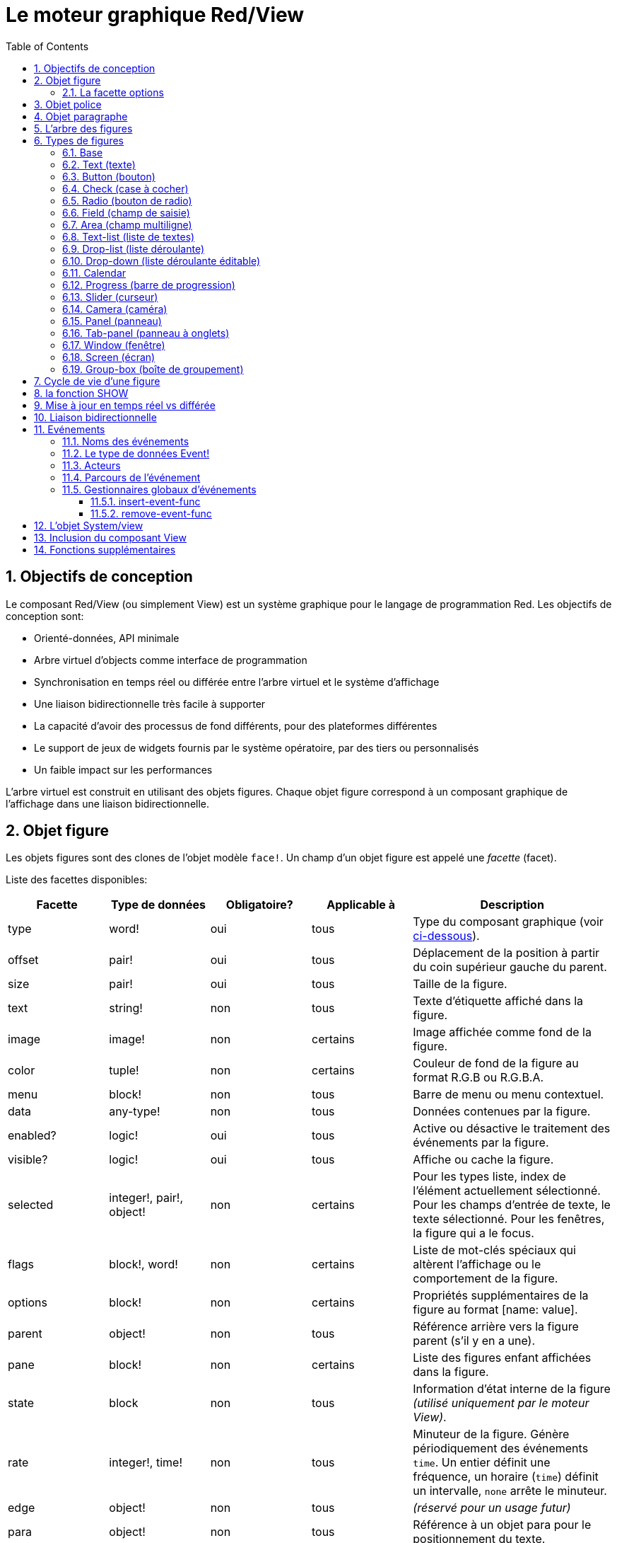 = Le moteur graphique Red/View
:imagesdir: ../images
:toc:
:toclevels: 3
:numbered:

== Objectifs de conception 

Le composant Red/View (ou simplement View) est un système graphique pour le langage de programmation Red. Les objectifs de conception sont:

* Orienté-données, API minimale
* Arbre virtuel d'objects comme interface de programmation
* Synchronisation en temps réel ou différée entre l'arbre virtuel et le système d'affichage
* Une liaison bidirectionnelle très facile à supporter
* La capacité d'avoir des processus de fond différents, pour des plateformes différentes
* Le support de jeux de widgets fournis par le système opératoire, par des tiers ou personnalisés
* Un faible impact sur les performances

L'arbre virtuel est construit en utilisant des objets figures. Chaque objet figure correspond à un composant graphique de l'affichage dans une liaison bidirectionnelle.

== Objet figure

Les objets figures sont des clones de l'objet modèle `face!`. Un champ d'un objet figure est appelé une _facette_ (facet).

Liste des facettes disponibles:

[cols="1,1,1,1,2", options="header"]
|===

|Facette | Type de données | Obligatoire? | Applicable à | Description
|type| word!| oui| tous| Type du composant graphique (voir link:view.adoc#_types_de_figures[ci-dessous]).
|offset| pair!| oui| tous| Déplacement de la position à partir du coin supérieur gauche du parent.
|size| pair!| oui| tous| Taille de la figure.
|text| string!| non| tous| Texte d'étiquette affiché dans la figure.
|image| image!| non| certains| Image affichée comme fond de la figure.
|color| tuple!| non| certains| Couleur de fond de la figure au format R.G.B ou R.G.B.A.
|menu| block!| non| tous| Barre de menu ou menu contextuel.
|data| any-type!| non| tous| Données contenues par la figure.
|enabled?| logic!| oui| tous| Active ou désactive le traitement des événements par la figure.
|visible?| logic!|	oui| tous| Affiche ou cache la figure.
|selected| integer!, pair!, object!| non| certains| Pour les types liste, index de l'élément actuellement sélectionné. Pour les champs d'entrée de texte, le texte sélectionné. Pour les fenêtres, la figure qui a le focus.
|flags| block!, word!| non|	certains| Liste de mot-clés spéciaux qui altèrent l'affichage ou le comportement de la figure.
|options| block!| non| certains| Propriétés supplémentaires de la figure au format [name: value].
|parent| object!| non| tous| Référence arrière vers la figure parent (s'il y en a une).
|pane| block!| non| certains| Liste des figures enfant affichées dans la figure.
|state| block| non| tous| Information d'état interne de la figure _(utilisé uniquement par le moteur View)_.
|rate| integer!, time!| non| tous| Minuteur de la figure. Génère périodiquement des événements `time`. Un entier définit une fréquence, un horaire (`time`) définit un intervalle, `none` arrête le minuteur.
|edge|	object!| non| tous| _(réservé pour un usage futur)_
|para| object!| non| tous| Référence à un objet para pour le positionnement du texte.
|font|	object!| non| tous| Référence à un objet font pour fixer les propriétés de la police de la facette texte.
|actors| object!| non| tous| Gestionnaires d'événements fournis par l'utilisateur.
|extra| any-type!| non|	tous| Données utilisateur optionnelles attachées à la figure (usage libre).
|draw| block!| non| tous| Liste de commandes Draw à exécuter pour dessiner sur la figure.
|===

Liste des drapeaux utilisables globalement pour la facette `flags`:

[cols="1,4", options="header"]
|===
|Drapeau | Description
|*all-over*| Envoie tous les événements `over` à la figure.
|===

D'autres drapeaux spécifiques aux types de figures sont documentés dans leurs sections respectives.

[NOTE]
====
* Les facettes non obligatoires peuvent être fixées à `none`.
* `offset` et `size` sont définis en pixels d'écran.
* `offset` et `size` peuvent parfois être fixés à `none` avant l'affichage. Le moteur View se chargera de fixer les valeurs (comme pour les panneaux dans le type panneau à onglets).
* Ordre d'affichage (de l'arrière vers l'avant): color, image, text, draw.
====

La création d'une nouvelle figure se fait par clonage de l'objet `face!` en fournissant *au moins* un nom de `type` valide.

    button: make face! [type: 'button]

Une fois qu'une figure est créée, le champ `type` ne peut plus être changé.

=== La facette options

La facette options regroupe des facettes optionnelles qui sont utilisées pour des comportements spécifiques:

[cols="1,4" options="header"]
|===
|Option| Description
|*drag-on*| Peut être l'une des valeurs suivantes: `'down`, `'mid-down`, `'alt-down`, `'aux-down`. Utilisé pour permettre une opération de glisser-déposer.
|===

	
== Objet police

Les objets police de caractères sont des clones de l'objet modèle `font!`. Un objet police peut être référencé par une ou plusieurs figures, ce qui permet de contrôler les propriétés de police d'un groupe de figures de manière centralisée.

[cols="1,1,1,3", options="header"]
|===
|Champ| Type de données| Obligatoire?| Description
|name| string!| non| Nom d'une police valide installée sur le système d'exploitation.
|size| integer!| non| Taille de police en points.
|style| word!, block!| non| Mode de mise en forme ou bloc de modes de mise en forme.
|angle| integer!| oui| Angle d'écriture du texte en degrés (la valeur par défaut est `0`).
|color| tuple!| oui| Couleur de la police au format R.G.B ou R.G.B.A.
|anti-alias?| logic!, word!| non| Mode anti-crénelage (actif/inactif ou mode spécial). 
|shadow| _(réservé)_| non| _(réservé pour un usage futur)_
|state| block!| non| Information sur l'état interne de la figure _(utilisé uniquement par le moteur View)_.
|parent| block!| non| Référence arrière interne à la/les figure(s) parent(s) _(utilisé uniquement par le moteur View)_.
|===

[NOTE]
====
* Les facettes non obligatoires peuvent être fixées à `none`.
* Le champ `angle` ne fonctionne pas encore correctement.
* Les valeurs de tous les champs devraient devenir optionnelles à l'avenir.
====

Styles de polices disponibles:

* `bold`
* `italic`
* `underline`
* `strike`

Modes anti-crénelage disponibles:

* actif/inactif (`anti-alias?: yes/no`)
* mode ClearType (`anti-alias?: 'ClearType`)


== Objet paragraphe 

Les objets paragraphe sont des clones de l'objet modèle `para!`. Un objet paragraphe peut être référencé par une ou plusieurs figures, ce qui permet de contrôler les propriétés paragraphe d'un groupe de figures de manière centralisée.

[cols="1,1,3" options="header"]
|===
|Champ| Type de données| Description

|origin| _(réservé)_| _(réservé pour un usage futur)_
|padding| _(réservé)_| _(réservé pour un usage futur)_
|scroll| _(réservé)_| _(réservé pour un usage futur)_
|align| word!| Contrôle l'alignement horizontal du texte: `left`, `center`, `right`.
|v-align| _(réservé)_| Contrôle l'alignemente vertical du texte: `top`, `middle`, `bottom`.
|wrap?| logic!| Active/désactive le retour à la ligne automatique du texte dans la(les) figure(s).
|parent| block!| Référence arrière interne à la(les) figure(s) parent(s) _(utilisé uniquement par le moteur View)_.
|===

[NOTE]
====
* Tous les champs du paragraphe peuvent être mis à `none`.
====

== L'arbre des figures

Les figures sont organisées en un arbre qui correspond aux composants graphiques de l'affichage. Les relations dans l'arbre sont définies à partir de:

* la facette `pane`: liste d'une ou plusieurs figures enfant dans un bloc.
* la facette `parent`: référence à la figure parent.

L'ordre des objets figure dans un `pane` est important, il détermine l'ordre de superposition des objets graphiques (la figure en tête du `pane` est affichée au-dessous de toutes les autres figures, la dernière figure est affichée au-dessus de toutes les autres).

La racine d'un arbre de figures est une figure `screen`. Une figure `screen` ne peut afficher que des figures `window` à partir de son bloc `pane`.

Pour qu'une figure quelle qu'elle soit puisse être affichée à l'écran, elle _doit_ être connectée à une figure `screen` directement (pour les fenêtres) ou indirectement (pour les autres types de figures).

image::face-tree.png[Arbre des figures,align="center"]


== Types de figures 

=== Base 

Le type `base` est le type de figure le plus basique, mais aussi le plus versatile. Par défaut, il n'affichera qu'un fond de couleur `128.128.128`.

[cols="1,3", options="header"]
|===
|Facette| Description
|`type`|	`'base`
|`image`| Une valeur de type `image!` peut être spécifiée, le canal alpha est supporté.
|`color`| Une couleur de fond peut être spécifiée, le canal alpha est supporté.
|`text`| Un texte optionnel à afficher dans la figure.
|`draw`| La transparence est totalement supportée dans les primitives Draw.
|===

[NOTE]
====
* Toutes les facettes suivantes peuvent être combinées et seront rendues dans l'ordre suivant: `color`, `image`, `text`, `draw`.
* La transparence peut être obtenue dans `color`, `image`, `text` et `draw` en spécifiant une composante de canal alpha dans les t-uplets de couleurs: `R.G.B.A` où `A = 0` indique une opacité totale et `A = 255` une transparence totale.
====

_Ce type de face devrait être utilisé pour toute implémentation de composant graphique personnalisé._


=== Text (texte)

Le type `text` est un label statique à afficher.

[cols="1,3", options="header"]
|===
|Facette| Description 

|`type`|	`'text`
|`text`|	Texte du label.
|`data`|	Valeur à afficher sous forme de texte.
|`options`| Champs supportés: `default`.
|===

La facette `data` est synchronisée en temps réel avec la facette `text` en utilisant les règles de conversion suivantes:

* lorsque `text` change, `data` prend la valeur de `load` appliqué à `text`, ou `none`, ou `options/default` si celui-ci est défini.
* lorsque `data` change, `text` prend la valeur de `form` appliqué à `data`.

La facette `options` accepte les propriétés suivantes:

* `default`: peut prendre n'importe quelle valeur, qui sera utilisée par la facette `data` si la conversion de `text` retourne `none`, comme dans le cas des chaînes de caractères ne pouvant être chargées par `load`.


=== Button (bouton)

Ce type représente un bouton simple.

[cols="1,4", options="header"]
|===
|Facette| Description
|`type`| `'button`
|`text`| Le texte du bouton.
|`image`| L'image sera affichée dans le bouton. Peut être combiné avec un texte.
|===

[cols="1,1,3", options="header"]
|===

|Type d'événement| Gestionnaire| Description

|`click`| `on-click`| Déclenché lorsque l'utilisateur clique sur un bouton.
|===


=== Check (case à cocher)

Ce type représente une case à cocher, avec un texte de label optionnel, affiché du côté gauche ou du côté droit.

[cols="1, 4", options="header"]
|===
|Facette| Description
|`type`| `'check`
|`text`| Texte du label.
|`para`| Le champ `align` contrôle si le texte est affiché du côté gauche ou du côté droit.
|`data`| `true`: coché; `false`: décoché (par défaut).
|===

[cols="1, 1, 3", options="header"]
|===
|Type d'événement| Gestionnaire| Description
|`change`| `on-change`| Déclenché lorsque l'état de la case à cocher est changé par une action de l'utilisateur.
|===


=== Radio (bouton de radio)

Ce type représente un bouton de radio, avec un texte de label optionnel, affiché du côté gauche ou du côté droit. Un seul bouton de radio par panneau peut être coché.

[cols="1, 4", options="header"]
|===

|Facette| Description
|`type`| `'radio`
|`text`| Texte du label.
|`para`| Le champ `align` contrôle si le texte est affiché du côté gauche ou du côté droit.
|`data`| `true`: coché; `false`: décoché (par défaut).
|===

[cols="1,1,3", options="header"]
|===
|Type d'événement| Gestionnaire| Description
|`change`| `on-change`| Déclenché lorsque l'état du bouton de radio est changé par une action de l'utilisateur.
|===


=== Field (champ de saisie)

Ce type représente un champ de saisie sur une seule ligne.

[cols="1, 4", options="header"]
|===
|Facette| Description
|`type`|	`'field`
|`text`|	Texte saisi; valeur en lecture/écriture.
|`data`|	Valeur à afficher comme texte.
|`selected`|	Texte sélectionné (pair! none!).
|`options`| Champs supportés: `default`.
|`flags`| Active/désactive certaines propriétés spéciales du champ de saisie (block!).
|===

La facette `selected` contrôle le surlignage du texte (en lecture/écriture). Une valeur de type pair indique le premier et le dernier des caractères surlignés. Une valeur `none` indique qu'aucun texte n'est sélectionné dans le champ de saisie.

*Drapeaux supportés:*

* `no-border` : supprime les décorations de bordure faites par le système sous-jacent d'interface graphique.

* `password` : au lieu des caractères tapés, des astérisques (\*) sont affichées.

La facette `data` est synchronisée en temps réel avec la facette `text` en utilisant les règles de conversion suivantes:

* lorsque `text` change, `data` prend la valeur de `load` appliqué à `text`, ou `none`, ou `options/default` si celui-ci est défini.
* lorsque `data` change, `text` prend la valeur de `form` appliqué à `data`.

La facette `options` accepte les propriétés suivantes:

* `default`: peut prendre n'importe quelle valeur, qui sera utilisée par la facette `data` si la conversion de `text` retourne `none`, comme dans le cas des chaînes de caractères ne pouvant être chargées par `load`.

[cols="1, 1, 3", options="header"]
|===

|Type d'événement| Gestionnaire| Description
|`enter`| `on-enter`| Se produit chaque fois que la touche Entrée est pressée dans le champ de saisie.
|`change`| `on-change`| Se produit chaque fois qu'une saisie est faite dans le champ de saisie.
|`select`| `on-select`| Se produit chaque fois qu'un texte a été sélectionné en utilisant la souris ou le clavier.
|`key`| `on-key`| Se produit chaque fois qu'une touche est pressée dans le champ de saisie.
|===


=== Area (champ multiligne)

Ce type représente un champ de saisie multiligne.

[cols="1, 4", options="header"]
|===
|Facette| Description
|`type`| `'area`
|`text`| Texte saisi; valeur en lecture/écriture.
|`selected`|	Texte sélectionné (pair! none!).
|`flags`| Active/désactive certaines propriétés spéciales du champ de saisie (block!).
|===

La facette `selected` contrôle le surlignage du texte (en lecture/écriture). Une valeur de type pair indique le premier et le dernier des caractères surlignés. Une valeur `none` indique qu'aucun texte n'est sélectionné dans le champ de saisie.

*Drapeaux supportés:*

* `no-border`: supprime les décoration de bordure faites par le système sous-jacent d'interface graphique.

[NOTE]
====
* Une barre de défilement verticale peut apparaître si toutes les lignes de texte ne peuvent pas être visibles dans le champ multiligne (cela pourrait être contrôlé par une option `flags` dans le futur).
====

[cols="1, 1, 2", options="header"]
|===
|Type d'événement| Gestionnaire| Description
|`change`| `on-change`| Se produit chaque fois qu'une saisie est faite dans le champ multiligne.
|`select`| `on-select`| Se produit chaque fois qu'un texte a été sélectionné en utilisant la souris ou le clavier.
|`key`| `on-key`| Se produit chaque fois qu'une touche est pressée dans le champ multiligne.
|===


=== Text-list (liste de textes)

Ce type représente une liste verticale de chaînes de texte, affichée dans un cadre fixe. Une barre de défilement verticale apparaît automatiquement si le contenu ne rentre pas dans le cadre.

[cols="1, 4", options="header"]
|===
|Facette| Description
|`type`| `'text-list`
|`data`| Liste de chaînes à afficher (`block!` `hash!`).
|`selected`| Index de la chaîne sélectionnée ou valeur none s'il n'y a aucune sélection (lecture/écriture).
|===

[cols="1, 1, 3", options="header"]
|===

|Type d'événement| Gestionnaire| Description
|`select`| `on-select`| Se produit lorsqu'une entrée de la liste est sélectionnée. La facette `selected` contient l'index de *l'ancienne* entrée sélectionnée.
|`change`| `on-change`| Se produit après un événement `select`. La facette `selected` contient l'index de la *nouvelle* entrée sélectionnée.
|===

[NOTE]
====
* Le nombre d'entrées visibles ne peut pas encore être défini par l'utilisateur.
====


=== Drop-list (liste déroulante)

Ce type représente une liste verticale de chaînes de texte, affichée dans un cadre repliable. Une barre de défilement verticale apparaît automatiquement si le contenu ne rentre pas dans le cadre.

[cols="1, 4", options="header"]
|===

|Facette| Description

|`type`| `'drop-list`
|`data`| Liste de chaînes à afficher (`block!` `hash!`).
|`selected`| Index de la chaîne sélectionnée ou valeur `none` s'il n'y a aucune sélection (lecture/écriture).
|===

La facette `data` accepte des valeurs arbitraires, mais seulement les valeurs de type chaîne seront ajoutées à la liste et affichées. Des valeurs supplémentaires de type de données autre que chaîne peuvent être utilisées pour créer des tableaux associatifs, en utilisant les chaînes comme clés. La facette `selected` est un index entier en base 10 indiquant la position de la chaîne sélectionnée dans la liste, et non pas dans la facette `data`.

*Drapeaux supportés:*

[NOTE, caption="Pas encore implémenté"]
====
* `scrollable`: active manuellement une barre de défilement verticale.
====

[cols="1, 1, 3", options="header"]
|===

|Type d'événement| Gestionnaire| Description
|`select`| `on-select`| Se produit lorsqu'une entrée de la liste est sélectionnée. La facette `selected` contient l'index de *l'ancienne* entrée sélectionnée.
|`change`| `on-change`| Se produit après un événement `select`. La facette `selected` contient l'index de la *nouvelle* entrée sélectionnée.
|===

[NOTE]
====
* Le nombre d'entrées visibles ne peut pas encore être défini par l'utilisateur.
====


=== Drop-down (liste déroulante éditable)

Ce type représente un champ éditable avec une liste verticale de chaînes de texte, affichés dans un cadre repliable. Une barre de défilement verticale apparaît automatiquement si le contenu ne rentre pas dans le cadre.

[cols="1, 4", options="header"]
|===
|Facette| Description
|`type`| `'drop-down`
|`data`| Liste de chaînes à afficher (`block!` `hash!`).
|`selected`| Index de la chaîne sélectionnée ou valeur `none` s'il n'y a aucune sélection (lecture/écriture).
|===

La facette `data` accepte des valeurs arbitraires, mais seulement les valeurs de type chaîne seront ajoutées à la liste et affichées. Des valeurs supplémentaires de type de données autre que chaîne peuvent être utilisées pour créer des tableaux associatifs, en utilisant les chaînes comme clés. La facette `selected` est un index entier en base 10 indiquant la position de la chaîne sélectionnée dans la liste, et non pas dans la facette `data`.

*Drapeaux supportés:*

[NOTE, caption="Pas encore implémenté"]
====
* `scrollable`: active manuellement une barre de défilement verticale.
====

[cols="1, 1, 3", options="header"]
|===

|Type d'événement| Gestionnaire| Description
|`select`| `on-select`| Se produit lorsqu'une entrée de la liste est sélectionnée. La facette `selected` contient l'index de *l'ancienne* entrée sélectionnée.
|`change`| `on-change`| Se produit après un événement `select`. La facette `selected` contient l'index de la *nouvelle* entrée sélectionnée.
|===

[NOTE]
====
* Le nombre d'entrées visibles ne peut pas encore être défini par l'utilisateur.
====


=== Calendar

Ce type représente un calendrier Grégorien mensuel couvrant l'intervalle du 1er janvier 1601 au 31 décembre 9999.

[cols="1, 4", options="header"]
|===
|Facette| Description
|`type`| `'calendar`
|`data`| valeur de type `date!` qui représente le jour sélectionné.
|===

[cols="1, 1, 3", options="header"]
|===
|Type d'événement| Gestionnaire| Description
|`change`| `on-change`| Se produit lorsqu'une date est sélectionnée dans le calendrier.
|===

[NOTE]
====
* By default, la facette `data` est initialisée à la date du jour.
* Une valeur de `date!` inférieure ou supérieure aux limites spécifiées du calendrier sélectionnera respectivement la date minimale ou maximale supportée.
====


=== Progress (barre de progression)

Ce type représente une barre de progression horizontale ou verticale.

[cols="1, 4", options="header"]
|===

|Facette| Description
|`type`| `'progress`
|`data`| Valeur représentant la progression (valeur de type `percent!` ou `float!`).
|===

[NOTE]
====
* Si une valeur de type `float` est utilisée pour `data`, celle-ci doit être entre 0.0 et 1.0.
====


=== Slider (curseur)

Ce type représente un curseur qui peut être déplacé selon un axe horizontal ou vertical.

[cols="1, 4", options="header"]
|===
|Facette| Description
|`type`| `'slider`
|`data`| Valeur représentant la position du curseur (valeur de type `percent!` ou `float!`).
|===

[NOTE]
====
* Si une valeur de type `float` est utilisée pour `data`, celle-ci doit être entre 0.0 et 1.0.
====


=== Camera (caméra)

Ce type est utilisé pour afficher le flux d'une caméra vidéo.

[cols="1, 4", options="header"]
|===
|Facette| Description
|`type`| `'camera`
|`data`| Liste de nom(s) de caméra(s) sous forme d'un bloc de chaînes de caractères.
|`selected`| Sélectionne la caméra à afficher dans la liste `data`, en utilisant un index entier. Si fixé à `none`, le flux de caméra est désactivé.
|===

[NOTE]
====
* La facette `data` est initialement à `none`. La liste de caméras est consultée durant le premier appel à `show` sur la figure caméra.
* Il est possible de capturer le contenu d'une figure caméra en utilisant `to-image` sur la figure.
====


=== Panel (panneau)

Un panel est un conteneur pour d'autres figures.

[cols="1, 4", options="header"]
|===

|Facette| Description
|`type`| `'panel`
|`pane`| Bloc de figures enfants. L'ordre dans le bloc définit l'ordre de superposition lors de l'affichage.
|===

[NOTE]
====
* Les coordonnées d' `offset` des enfants sont relatives au coin supérieur gauche du panneau parent.
* Les faces enfants sont coupées aux limites du cadre du panneau.
====

'''

=== Tab-panel (panneau à onglets)

Un tab-panel est une liste de panneaux dont un seul peut être visible à la fois. Une liste de noms de panneaux est affichée sous forme d'onglets, et utilisée pour basculer entre les panneaux.

[cols="1, 4", options="header"]
|===
|Facette| Description
|`type`| `'tab-panel`
|`data`| Bloc de noms de panneaux (valeurs chaînes de caractères).
|`pane`| Liste de panneaux correspondant à la liste d'onglets (`block!`).
|`selected`| Index du panneau sélectionné ou valeur `none` (`integer!`) (lecture/écriture).
|===

[cols="1, 1, 3", options="header"]
|===
|Type d'événement| Gestionnaire| Description
|`change`| on-change| Se produit lorsque l'utilisateur sélectionne un nouvel onglet. `event/picked` contient un index de l'onglet nouvellement sélectionné. La propriété `selected` est mise à jour juste après cet événement.
|===

[NOTE]
====
* Les deux facettes `data` et `pane` doivent être remplies afin que le panneau à onglets puisse être affiché correctement.
* Si `pane` contient plus de panneaux que le nombre spécifié d'onglets, ils seront ignorés.
* Lors de l'ajout/la suppression d'un onglet, le panneau correspondant doit être ajouté à/supprimé de la liste `pane`.
====


=== Window (fenêtre)

Représente une fenêtre affichée sur le bureau du système d'exploitation.

[cols="1, 4", options="header"]
|===
|Facette| Description
|`type`| `'window`
|`text`| Titre de la fenêtre (`string!`).
|`offset`| Déplacement à partir du coin supérieur gauche de l'écran du bureau, sans prendre en compte les décorations de bordure de la fenêtre. (`pair!`)
|`size`| Taille de la fenêtre, sans prendre en compte les décorations de bordure de la fenêtre. (pair!)
|`flags`| Active/désactive certaines propriétés spéciales de la fenêtre (`block!`).
|`menu`| Affiche une barre de menu dans la fenêtre (`block!`).
|`pane`| Liste de figures à afficher dans la fenêtre (`block!`).
|`selected`| Sélectionne la fenêtre qui recevra le focus (`object!`).
|===


*Drapeaux supportés:*

* `modal`: rend la fenêtre modale, désactivant toutes les fenêtres précédemment ouvertes.
* `resize`: active le redimensionnement de la fenêtre (par défaut elle est de taille fixée, non redimensionnable).
* `no-title`: n'affiche pas de titre à la fenêtre.
* `no-border`: supprime les décorations de bordure de la fenêtre.
* `no-min`: supprime le bouton de minimisation de la barre d'en-tête de la fenêtre.
* `no-max`: supprime le bouton de maximisation  de la barre d'en-tête de la fenêtre.
* `no-buttons`: supprime tous les boutons de la barre d'en-tête de la fenêtre.
* `popup`: décoration de bordure alternative plus petite (Windows seulement).

[NOTE]
====
* L'emploi du mot-clé `popup` au début du bloc de spécification du menu forcera un menu contextuel dans la fenêtre, au lieu d'une barre de menu par défaut.
====


=== Screen (écran)

Représente une unité d'affichage graphique connectée à l'ordinateur (habituellement un moniteur).

[cols="1, 4", options="header"]
|===
|Facette| Description
|`type`| `'screen`
|`size`| Taille d'affichage de l'écran en pixels. Défini par le moteur de View au démarrage (`pair!`).
|`pane`| Liste de fenêtres à afficher sur l'écran (`block!`).
|===

Toutes les figures "fenêtre" qui sont affichées doivent être des enfants d'une figure "écran".


=== Group-box (boîte de groupement)

Une boîte de groupement est un conteneur pour d'autres figures, entouré d'une bordure visible. _Il s'agit d'un style temporaire qui sera supprimé lorsque la facette `edge` sera supportée._

[cols="1, 4", options="header"]
|===
|Facette| Description
|`type`| `'group-box`
|`pane`| Bloc de figures enfants. L'ordre dans le bloc définit l'ordre de superposition lors de l'affichage.
|===

[NOTE]
====
* Les coordonnées `offset` des enfants sont relatives au coin supérieur gauche de la boîte de groupement.
* Les faces enfant sont coupées aux limites du cadre de la boîte de groupement.
====


== Cycle de vie d'une figure

. Création d'un objet figure à partir du prototype `face!`.
. Insertion de l'objet figure dans un arbre connecté à une figure écran.
. Utilisation de `show` pour rendre la figure sur l'écran.
.. des ressources système sont allouées à ce moment.
.. le bloc `face/state` est défini.
. Suppression de la figure de la liste `pane` pour la supprimer de l'affichage.
. Le nettoyeur (garbage collector) se charge de libérer les ressources système associées lorsque la figure n'est plus référencée.

[NOTE]
====
* Une fonction `free` pourra être fournie pour un contrôle manuel de la libération des ressources systèmes dans les applications gourmandes en ressources.
====

== la fonction SHOW  

*Syntaxe*
----
show <face>

<face>: clone de l'objet face! ou bloc d'objets figures ou de noms de figures (utilisant des valeurs de type word!).
----

*Description*

Cette fonction est utilisée pour mettre à jour une figure ou une liste de figures à l'écran. Seule une figure qui est référencée dans un arbre de figures connecté à un écran peut être correctement rendue à l'écran. Lors du premier appel de la fonction, des ressources système seront allouées, la facette `state` sera définie et le composant graphique sera affiché à l'écran. Les appels ultérieurs reflèteront à l'écran tout changement fait à l'objet figure. Si la facette `pane` est définie `show` sera également appliqué récursivement aux figures enfants.


*La facette State*

_L'information qui suit est fournie uniquement pour référence, en usage normal la facette `state` ne devrait pas être manipulée par l'utilisateur. Cependant, on peut y accéder si des API du système d'exploitation sont appelées directement par l'utilisateur ou si le comportement du moteur de View doit être modifié._

[cols="1, 4", options="header"]
|===
|Position/Field| Description
|1 (handle)|	Pointeur spécifique au système d'exploitation vers l'objet graphique (`integer!`).
|2 (changes)| Tableau de drapeaux booléens qui indiquent quelles facettes ont été changées depuis le dernier appel à `show` (`integer!`).
|3 (deferred)| Liste de changements différés depuis le dernier appel à `show`; lorsque les mises à jour en temps réel sont désactivées (`block!` `none!`).
|4 (drag-offset)| Enregistre la position de départ du curseur de la souris lorsqu'on entre en mode de déplacement d'une figure à la souris (`pair!` `none!`).
|===

[NOTE]
====
* Après un appel à `show`, le champ `changes` est remis à 0 et le bloc de champs `deferred` est vidé.
* Un type de données `handle!` sera utilisé dans le futur pour des pointeurs de système d'exploitation opaques.
====

== Mise à jour en temps réel vs différée anchor:realtime-vs-deferred-updating[]

Le moteur View a deux modes différents pour mettre à jour l'affichage après que des changements aient été faits à l'arbre des figures:

* Mise à jour en temps réel: tout changement à une figure est immédiatement rendu à l'écran.

* Mise à jour différée: tous les changements à une figure ne sont pas propagés à l'écran, jusqu'à ce que `show` soit appelé sur la figure ou sur la figure parent.

Le basculement entre ces deux modes est contrôlé par le mot `system/view/auto-sync?` : s'il prend la valeur `yes`, le mode de mise à jour en temps réel (mode par défaut) est activé; s'il prend la valeur `no`, le moteur View différera toutes les mises à jour.

Les motivations pour une mise à jour en temps réel par défaut sont:

* Un code source plus simple et plus court, pas besoin d'appeler `show` après chaque changement de face.
* Moindre difficulté d'apprentissage pour les débutants.
* Assez bon pour des applications simples ou des prototypes.
* Simpllifie l'expérimentation depuis la console.

Le mode différé met à jour beaucoup de changements en même temps à l'écran afin d'éviter les ralentissements ou lorsque l'objectif est une meilleure performance.

[NOTE]
====
* C'est une grande différence avec le moteur de Rebol/View qui ne supporte que le mode différé.
====

== Liaison bidirectionnelle 

Les objets figure s'appuient sur le système de propriété de Red pour lier l'objet avec la série utilisée dans les facettes, de telle sorte que tout changement dans l'une des facettes (même un changement profond) est détecté par l'objet figure et traité suivant le mode de synchronisation courant (temps réel ou différé).

D'un autre côté, les changements faits aux objets graphiques affichés sont instantanément reflétés sur la figure correspondante. Par exemple, taper du texte dans une figure `field` reflètera immédiatement l'entrée sur la facette `text` de la figure.

Cette liaison bidirectionnelle simplifie l'interaction avec les objets graphiques pour le programmeur, sans avoir besoin d'aucune API spécifique. Il suffit de modifier les facettes en utilisant les actions sur les séries.

Exemple:

----
view [
    list: text-list data ["John" "Bob" "Alice"]
    button "Add" [append list/data "Sue"]
    button "Change" [lowercase pick list/data list/selected]
]
----

== Evénements 

=== Noms des événements 

[cols="1, 1, 3", options="header"]
|===

|Nom| Type d'entrée| Cause
|*down*| souris| Le bouton gauche de la souris a été pressé.
|*up*| souris| Le bouton gauche de la souris a été relâché.
|*mid-down*| souris| Le bouton du milieu de la souris a été pressé.
|*mid-up*| souris| Le bouton du milieu de la souris a été relâché.
|*alt-down*| souris| Le bouton droit de la souris a été pressé.
|*alt-up*| souris| Le bouton droit de la souris a été relâché.
|*aux-down*| souris| Le bouton auxiliaire de la souris a été pressé.
|*aux-up*|	souris| Le bouton auxiliaire de la souris a été relâché.
|*drag-start*| souris| Démarrage d'un déplacement de figure à la souris.
|*drag*| souris| Une figure est en cours de déplacement à la souris.
|*drop*| souris| Une figure déplacée à la souris a été relâchée.
|*click*| souris| Clic gauche de la souris (widgets boutons seulement).
|*dbl-click*| souris| Double clic gauche de la souris.
|*over*| souris| Le curseur de la souris passe sur une figure. Cet événement est produit une fois lorsque la souris entre sur la figure, et une fois lorsqu'elle la quitte. Si la facette `flags` contient le drapeau *all-over*, alors tous les événements intermédiaires sont également produits.
|*move*|	souris| Une fenêtre a été déplacée.
|*resize*| souris| Une fenêtre a été redimensionnée.
|*moving*| souris| Une fenêtre est en cours de déplacement.
|*resizing*| souris| Une fenêtre est en cours de redimensionnement.
|*wheel*| souris| La roue de la souris est tournée.
|*zoom*|	tactile| Un geste de zoomage (pincement) a été reconnu.
|*pan*| tactile| Un geste de déplacement (balayage) a été reconnu.
|*rotate*| tactile| Un geste de rotation a été reconnu.
|*two-tap*| tactile| Un geste de double tapotement a été reconnu.
|*press-tap*| tactile| Un geste de pression-et-tapotement a été reconnu.
|*key-down*| clavier| Une touche est pressée.
|*key*| clavier| Un caractère a été entré ou une touche spéciale a été pressée (à l'exception des touches control, majuscule et menu).
|*key-up*| clavier| Une touche pressée est relâchée.
|*enter*| clavier| La touche Entrée est pressée.
|*focus*| any| Une figure vient de recevoir le focus.
|*unfocus*| any| Une figure vient de perdre le focus.
|*select*| any| Une sélection est faite sur une figure offrant des choix multiples.
|*change*| any| Un changement est intervenu sur une figure acceptant des entrées utilisateur (saisie de texte ou sélection dans une liste).
|*menu*| any| Une entrée de menu est choisie.
|*close*| any| Une fenêtre se ferme.
|*time*| timer| Le délai fixé par la facette `rate` de la figure a expiré.
|===

[NOTE]
====
* Les événements de type tactile ne sont pas disponibles dans Windows XP.
* Un ou plusieurs événements `moving` précèdent toujours un événement `move`.
* Un ou plusieurs événements `resizing` précèdent toujours un événement `resize`.
====

=== Le type de données Event! 

Une valeur du type event est un objet opaque contenant toute l'information sur un événement donné. On accède aux champs de l'événement en utilisant la notation par chemin.

[cols="1, 4", options="header"]
|===
|Champ| Valeur retournée
|`type`| Type d'événement (`word!`).
|`face`| Objet figure sur lequel l'événement s'est produit (`object!`).
|`window`| Objet fenêtre sur lequel l'événement s'est produit (`object!`).
|`offset`| Coordonnées du curseur de la souris par rapport à l'objet figure lorsque l'événement s'est produit (`pair!`). Pour les événements tactiles, retourne les coordonnées du point central.
|`key`| Touche pressée (`char!` `word!`).
|`picked`| Nouvel élément sélectionné dans une figure (`integer!` `percent!`). Pour un événement de souris `down` sur une `text-list`, retourne l'élément sous la souris ou `none`. Pour un événement `wheel`, retourne le nombre de pas de rotation. Une valeur positive indique que la roue a été tournée vers l'avant, en s'éloignant de l'utilisateur; une valeur négative indique que la roue a été tournée vers l'arrière, vers l'utilisateur. Pour un événement `menu`, retourne l'ID (`word!`) du menu correspondant. Pour un geste de zoomage, retourne une valeur de pourcentage représentant l'augmentation/la diminution relative. Pour les autres gestes, la valeur dépend du système pour l'instant (Windows: `ullArguments`, champ de https://msdn.microsoft.com/en-us/library/windows/desktop/dd353232(v=vs.85).aspx[GESTUREINFO]).
|`flags`| Retourne une liste d'un ou plusieurs drapeaux (voir liste ci-dessous) (`block!`).
|`away?`| Retourne `true` si le curseur de la souris quitte les limites de la figure (`logic!`). Ne s'applique que si l'événement `over` est actif. 
|`down?`| Retourne `true` si le bouton gauche de la souris a été pressé (`logic!`).
|`mid-down?`| Retourne `true` si le bouton du milieu de la souris a été pressé (`logic!`).
|`alt-down?`| Retourne `true`  si le bouton droit de la souris a été pressé (`logic!`).
|`ctrl?`| Retourne `true`  si la touche CTRL a été pressée (`logic!`).
|`shift?`| Retourne `true` si la touche MAJ a été pressée (`logic!`).
|===

Liste des drapeaux possibles dans `event/flags`:

* `away`
* `down`
* `mid-down`
* `alt-down`
* `aux-down`
* `control`
* `shift`

[NOTE]
====
* Tous les champs (à l'exception de `type`) sont en lecture seule. La valeur de `type` n'est changée qu'en interne par le moteur View.
====

Voici la liste des touches spéciales retournées sous forme de mots par `event/key`:

* `page-up`
* `page-down`
* `end`
* `home`
* `left`
* `up`
* `right`
* `down`
* `insert`
* `delete`
* `F1`
* `F2`
* `F3`
* `F4`
* `F5`
* `F6`
* `F7`
* `F8`
* `F9`
* `F10`
* `F11`
* `F12`

Les noms supplémentaires suivants peuvent être retournés par `event/key` uniquement dans le cas des messages `key-down` et `key-up`:

* `left-control`
* `right-control`
* `left-shift`
* `right-shift`
* `left-menu`
* `right-menu`


=== Acteurs 

Les acteurs sont des fonctions de gestion des événements de View. Ils sont définis dans un objet de forme libre (aucun prototype n'est fourni) référencé par la facette `actors`. Tous les acteurs ont le même bloc de spécifications.

*Syntaxe*

----
on-<event>: func [face [object!] event [event!]]

<event> : tout nom d'événement valide (de la table ci-dessus)
face    : objet figure qui reçoit l'événement
event   : valeur de l'événement.
----

Additionnellement aux événements de l'interface graphique, il est possible de définir un acteur `on-create` qui sera appelé lorsque la figure est affichée pour la première fois, juste avant que des ressources système ne lui soient allouées. Contrairement aux autres acteurs, `on-create` n'a qu'un argument, `face`.

*Valeur retournée*

----
'stop : quitte la boucle d'événements.
'done : interrompt le passage de l'événement à la figure suivante.
----

Les autres valeurs retournées n'ont pas d'effet.

=== Parcours de l'événement 

Les événements sont habituellement générés à une position spécifique de l'écran et assignés à la figure supérieure la plus proche. Cependant, l'événement voyage d'une figure à une autre dans la hiérarchie des parents, dans deux directions communément appelées:

* *capture* de l'événement: l'événement va de la figure fenêtre vers la figure d'où il provient. Pour chaque figure, un événement `detect` est généré et le gestionnaire correspondant est appelé s'il en a été fourni un.

* *remontée* de l'événement: l'événement va de la figure vers la fenêtre parent. Pour chaque figure, le gestionnaire d'événement local est appelé.

image::event-flow.png[Event flow,align="center"]

Chemin typique parcouru par un événement:

. Un événement de click est généré sur un bouton, les gestionnaires globaux sont traités (voir section suivante).
. L'étape de capture de l'événement démarre:
.. La fenêtre reçoit l'événement en premier, son gestionnaire `on-detect` est appelé.
.. Le panneau reçoit ensuite l'événement. Le gestionnaire `on-detect` du panneau est appelé.
.. Le bouton reçoit l'événement en dernier. Le gestionnaire `on-detect` du bouton est appelé.
. L'étape de remontée de l'événement démarre:
.. Le bouton reçoit l'événement en premier, son gestionnaire `on-click` est appelé.
.. Le panneau reçoit ensuite l'événement. Le gestionnaire `on-click` du panneau est appelé.
.. La fenêtre reçoit l'événement en dernier, son gestionnaire `on-click` est appelé.

[NOTE]
====
* L'annulation d'un événement est obtenue en retournant le mot `'done` depuis n'importe quel gestionnaire d'événement.
* La capture des événements n'est pas activée par défaut pour des raisons de performance. Définir `system/view/capturing?: yes` pour l'activer.
====

=== Gestionnaires globaux d'événements 

Avant l'entrée dans le parcours d'événement, un pré-traitement spécifique peut être accompli en utilisant ce qu'on appelle les "gestionnaires globaux d'événements". L'API suivante est fournie pour les ajouter et les supprimer.

==== insert-event-func

*Syntaxe*

----
insert-event-func <handler>

<handler> : une fonction gestionnaire ou un bloc de code pour le pré-traitement de(s) (l')événement(s).

Spécification de la fonction gestionnaire: func [face [object!] event [event!]]
----    

*Valeur de retour*

----
La fonction gestionnaire nouvellement ajoutée (`function!`).
----    

*Description*

Installe une fonction gestionnaire global d'événements, qui peut pré-traiter les événements avant qu'ils n'atteignent les gestionnaires des figures. Tous les gestionnaires globaux sont appelés sur chaque événement, aussi le corps du gestionnaire doit être optimisé pour la rapidité et l'usage mémoire. Si un bloc est passé en argument, il sera converti en une fonction en utilisant le constructeur `function`.

Valeur de retour de la fonction gestionnaire:

* `none`  : l'événement peut être traité par d'autres gestionnaires (`none!`).
* `'done` : les autres gestionnaires globaux sont ignorés mais l'événement est propagé aux figures enfants (`word!`).
* `'stop` : quitte la boucle d'événements (`word!`).

Une référence à la fonction gestionnaire est renvoyée et devrait être sauvegardée si la fonction doit être supprimée plus tard.

==== remove-event-func

*Syntaxe*

----
remove-event-func <handler>

<handler> : une fonction gestionnaire d'événements prédédemment installée.
----

*Description*

Désactive un gestionnaire d'événements global précédemment installé en le retirant de la liste interne.

== L'objet System/view anchor:system-view-object[]

[cols="1, 4", options="header"]
|===
|Word| Description
|`screens`| Liste de figures écrans représentant les affichages connectés.
|`event-port`| _réservé pour un usage futur_
|`metrics`| _réservé pour un usage futur_
|`platform`| Code bas-niveau du moteur View de la plateforme (inclut du code backend).
|`VID`| code de traitement de VID.
|`handlers`| Liste des gestionnaires d'événements globaux.
|`reactors`| Tableau associatif interne pour les figures réactives et leurs blocs d'actions.
|`evt-names`| Tableau interne pour la conversion des événements en noms d'acteurs.
|`init`| Fonction d'initialisation du moteur View, peut être appelée par l'utilisateur si nécessaire.
|`awake`| Fonction - principal point d'entrée de haut niveau pour les événements.
|`capturing?`| `yes` = permet l'étape de capture des événements et la génération d'événements `detect` (`no` par défaut).
|`auto-sync?`| `yes` = mises à jour en temps réel des figures (par défaut), `no` = mise à jour différée des figures.
|`debug?`| `yes` = affiche des logs détaillés des événements internes de View (`no` par défaut).
|`silent?`| `yes` = ne signale pas les erreurs de traitement des dialectes VID ou Draw (`no` par défaut).
|===


== Inclusion du composant View 

Le composant View n'est pas inclus par défaut à la *compilation*. Pour l'inclure, le script Red principal doit déclarer la dépendance dans l'en-tête en utilisant le champ `Needs`:

----
Red [
    Needs: 'View
]
----

NOTE: L'usage des consoles automatiquement générées par l'exécutable `red` incluera le composant View sur les plateformes sur lesquelles il est disponible, l'en-tête `Needs` n'est donc pas requis dans les scripts utilisateur exécutés depuis ces consoles.

== Fonctions supplémentaires 

[cols="1, 4", options="header"]
|===

|Fonction | Description
|*view*| Rend une fenêtre à l'écran à partir d'un arbre de figures ou d'un bloc de code VID. Entre dans une boucle d'événements sauf si le *raffinement* `/no-wait` est employé.
|*unview*| Détruit une ou plusieurs fenêtre(s).
|*layout*| Convertit un bloc de code VID en un arbre de figures.
|*center-face*| Centre une figure par rapport à son parent.
|*dump-face*| Affiche une description compacte de la structure d'un arbre de figures (à des fins de débogage).
|*do-actor*| Evalue manuellement un acteur de figure.
|*do-events*| Lance une boucle d'événements (optionnellement, traite juste les événements en attente et se termine).
|*draw*| Rend un bloc de dialecte Draw dans une image.
|*to-image*| Convertit toute figure affichée en une image.
|*set-focus*| Donne le focus à une figure spécifique.
|*size-text*| Mesure la taille en pixels du texte dans une figure (en prenant en compte la police sélectionnée).
|===


_A ajouter:_

* spécifications de la facette `menu`
* description du type de données `image!`
